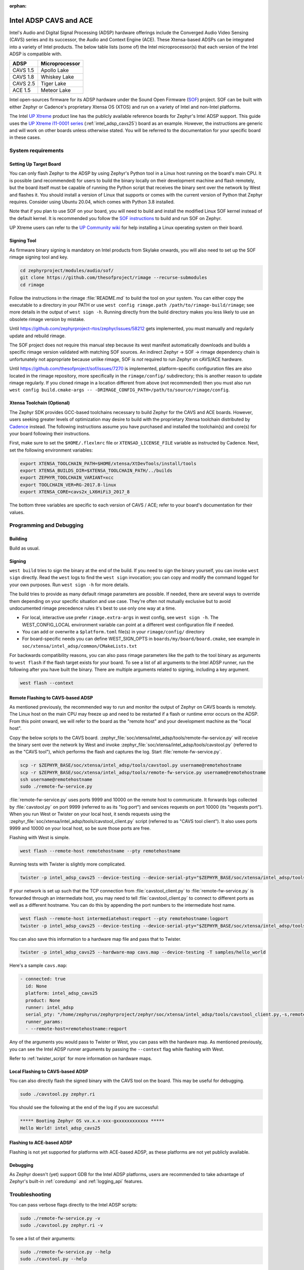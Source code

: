 :orphan:

.. _intel_adsp_generic:

Intel ADSP CAVS and ACE
#######################

Intel's Audio and Digital Signal Processing (ADSP) hardware offerings
include the Converged Audio Video Sensing (CAVS) series and its successor,
the Audio and Context Engine (ACE). These Xtensa-based ADSPs can be integrated
into a variety of Intel products. The below table lists (some of) the Intel
microprocessor(s) that each version of the Intel ADSP is compatible with.

+----------+-----------------------------+
| ADSP     | Microprocessor              |
+==========+=============================+
| CAVS 1.5 | Apollo Lake                 |
+----------+-----------------------------+
| CAVS 1.8 | Whiskey Lake                |
+----------+-----------------------------+
| CAVS 2.5 | Tiger Lake                  |
+----------+-----------------------------+
| ACE 1.5  | Meteor Lake                 |
+----------+-----------------------------+

Intel open-sources firmware for its ADSP hardware under the Sound Open Firmware
(`SOF`_) project. SOF can be built with either Zephyr or Cadence's proprietary
Xtensa OS (XTOS) and run on a variety of Intel and non-Intel platforms.

The Intel `UP Xtreme`_ product line has the publicly
available reference boards for Zephyr's Intel ADSP support. This guide uses the
`UP Xtreme i11-0001 series`_ (:ref:`intel_adsp_cavs25`) board as an example.
However, the instructions are generic and will work on other boards unless
otherwise stated. You will be referred to the documentation for your specific
board in these cases.

System requirements
*******************

Setting Up Target Board
-----------------------

You can only flash Zephyr to the ADSP by using Zephyr's Python tool in a Linux
host running on the board's main CPU. It is possible (and recommended) for users
to build the binary locally on their development machine and flash remotely,
but the board itself must be capable of running the Python script that receives
the binary sent over the network by West and flashes it. You should install a
version of Linux that supports or comes with the current version of Python that
Zephyr requires. Consider using Ubuntu 20.04, which comes with Python 3.8
installed.

Note that if you plan to use SOF on your board, you will need to build and
install the modified Linux SOF kernel instead of the default kernel. It is
recommended you follow the `SOF instructions`_ to build and run SOF on Zephyr.

UP Xtreme users can refer to the `UP Community wiki`_ for help installing a
Linux operating system on their board.

Signing Tool
------------

As firmware binary signing is mandatory on Intel products from Skylake onwards,
you will also need to set up the SOF rimage signing tool and key.

.. code-block:: shell

   cd zephyrproject/modules/audio/sof/
   git clone https://github.com/thesofproject/rimage --recurse-submodules
   cd rimage

Follow the instructions in the rimage :file:`README.md` to build the tool on
your system. You can either copy the executable to a directory in your PATH or
use ``west config rimage.path /path/to/rimage-build/rimage``; see more details
in the output of ``west sign -h``. Running directly from the build directory
makes you less likely to use an obsolete rimage version by mistake.

Until https://github.com/zephyrproject-rtos/zephyr/issues/58212 gets
implemented, you must manually and regularly update and rebuild rimage.

The SOF project does not require this manual step because its west manifest
automatically downloads and builds a specific rimage version validated with
matching SOF sources. An indirect Zephyr -> SOF -> rimage dependency chain is
unfortunately not appropriate because unlike rimage, SOF is *not* required to
run Zephyr on cAVS/ACE hardware.

Until https://github.com/thesofproject/sof/issues/7270 is implemented,
platform-specific configuration files are also located in the rimage
repository, more specifically in the ``rimage/config/`` subdirectory; this is
another reason to update rimage regularly. If you cloned rimage in a location
different from above (not recommended) then you must also run ``west config
build.cmake-args -- -DRIMAGE_CONFIG_PATH=/path/to/source/rimage/config``.


Xtensa Toolchain (Optional)
---------------------------

The Zephyr SDK provides GCC-based toolchains necessary to build Zephyr for
the CAVS and ACE boards. However, users seeking greater levels of optimization
may desire to build with the proprietary Xtensa toolchain distributed by
`Cadence`_ instead. The following instructions assume you have purchased and
installed the toolchain(s) and core(s) for your board following their
instructions.

First, make sure to set the ``$HOME/.flexlmrc`` file or
``XTENSAD_LICENSE_FILE`` variable as instructed by Cadence.
Next, set the following environment variables:

.. code-block:: shell

   export XTENSA_TOOLCHAIN_PATH=$HOME/xtensa/XtDevTools/install/tools
   export XTENSA_BUILDS_DIR=$XTENSA_TOOLCHAIN_PATH/../builds
   export ZEPHYR_TOOLCHAIN_VARIANT=xcc
   export TOOLCHAIN_VER=RG-2017.8-linux
   export XTENSA_CORE=cavs2x_LX6HiFi3_2017_8

The bottom three variables are specific to each version of CAVS / ACE; refer to
your board's documentation for their values.

Programming and Debugging
*************************

Building
--------

Build as usual.

.. zephyr-app-commands::
   :zephyr-app: samples/hello_world
   :board: intel_adsp_cavs25
   :goals: build

Signing
-------

``west build`` tries to sign the binary at the end of the build. If you need
to sign the binary yourself, you can invoke ``west sign`` directly. Read the
``west`` logs to find the ``west sign`` invocation; you can copy and modify
the command logged for your own purposes. Run ``west sign -h`` for more
details.

The build tries to provide as many default rimage parameters are possible. If
needed, there are several ways to override them depending on your specific
situation and use case. They're often not mutually exclusive but to avoid
undocumented rimage precedence rules it's best to use only one way at a time.

- For local, interactive use prefer ``rimage.extra-args`` in west config, see
  ``west sign -h``. The WEST_CONFIG_LOCAL environment variable can point at a
  different west configuration file if needed.

- You can add or overwrite a ``$platform.toml`` file(s) in your
  ``rimage/config/`` directory

- For board-specific needs you can define WEST_SIGN_OPTS in
  ``boards/my/board/board.cmake``, see example in
  ``soc/xtensa/intel_adsp/common/CMakeLists.txt``

For backwards compatibility reasons, you can also pass rimage parameters like
the path to the tool binary as arguments to
``west flash`` if the flash target exists for your board. To see a list
of all arguments to the Intel ADSP runner, run the following after you have
built the binary. There are multiple arguments related to signing, including a
key argument.

.. code-block:: console

   west flash --context

Remote Flashing to CAVS-based ADSP
----------------------------------

As mentioned previously, the recommended way to run and monitor the output of
Zephyr on CAVS boards is remotely. The Linux host on the main CPU may freeze up
and need to be restarted if a flash or runtime error occurs on the ADSP. From
this point onward, we will refer to the board as the "remote host" and your
development machine as the "local host".

Copy the below scripts to the CAVS board.
:zephyr_file:`soc/xtensa/intel_adsp/tools/remote-fw-service.py` will receive
the binary sent over the network by West and invoke
:zephyr_file:`soc/xtensa/intel_adsp/tools/cavstool.py` (referred to as the
"CAVS tool"), which performs the flash and captures the log. Start
:file:`remote-fw-service.py`.

.. code-block:: console

   scp -r $ZEPHYR_BASE/soc/xtensa/intel_adsp/tools/cavstool.py username@remotehostname
   scp -r $ZEPHYR_BASE/soc/xtensa/intel_adsp/tools/remote-fw-service.py username@remotehostname
   ssh username@remotehostname
   sudo ./remote-fw-service.py

:file:`remote-fw-service.py` uses ports 9999 and 10000 on the remote host to
communicate. It forwards logs collected by :file:`cavstool.py` on port 9999
(referred to as its "log port") and services requests on port 10000
(its "requests port"). When you run West or Twister on your local host,
it sends requests using the :zephyr_file:`soc/xtensa/intel_adsp/tools/cavstool_client.py`
script (referred to as "CAVS tool client"). It also uses ports 9999 and 10000 on
your local host, so be sure those ports are free.

Flashing with West is simple.

.. code-block:: console

   west flash --remote-host remotehostname --pty remotehostname

Running tests with Twister is slightly more complicated.

.. code-block:: console

   twister -p intel_adsp_cavs25 --device-testing --device-serial-pty="$ZEPHYR_BASE/soc/xtensa/intel_adsp/tools/cavstool_client.py,-s,remotehostname,-l" --west-flash="--remote-host=remotehostname" -T samples/hello_world

If your network is set up such that the TCP connection from
:file:`cavstool_client.py` to :file:`remote-fw-service.py` is forwarded through
an intermediate host, you may need to tell :file:`cavstool_client.py` to connect
to different ports as well as a different hostname. You can do this by appending
the port numbers to the intermediate host name.

.. code-block:: console

   west flash --remote-host intermediatehost:reqport --pty remotehostname:logport
   twister -p intel_adsp_cavs25 --device-testing --device-serial-pty="$ZEPHYR_BASE/soc/xtensa/intel_adsp/tools/cavstool_client.py,-s,remotehostname:logport,-l" --west-flash="--remote-host=remotehostname:reqport" -T samples/hello_world

You can also save this information to a hardware map file and pass that to
Twister.

.. code-block:: console

   twister -p intel_adsp_cavs25 --hardware-map cavs.map --device-testing -T samples/hello_world

Here's a sample ``cavs.map``:

.. code-block:: console

   - connected: true
     id: None
     platform: intel_adsp_cavs25
     product: None
     runner: intel_adsp
     serial_pty: "/home/zephyrus/zephyrproject/zephyr/soc/xtensa/intel_adsp/tools/cavstool_client.py,-s,remotehostname:logport,-l"
     runner_params:
     - --remote-host=remotehostname:reqport

Any of the arguments you would pass to Twister or West, you can pass with the
hardware map. As mentioned previously, you can see the Intel ADSP runner
arguments by passing the ``--context`` flag while flashing with West.

Refer to :ref:`twister_script` for more information on hardware maps.

Local Flashing to CAVS-based ADSP
---------------------------------

You can also directly flash the signed binary with the CAVS tool on the board.
This may be useful for debugging.

.. code-block:: console

   sudo ./cavstool.py zephyr.ri

You should see the following at the end of the log if you are successful:

.. code-block:: console

   ***** Booting Zephyr OS vx.x.x-xxx-gxxxxxxxxxxxx *****
   Hello World! intel_adsp_cavs25

Flashing to ACE-based ADSP
--------------------------

Flashing is not yet supported for platforms with ACE-based ADSP, as these
platforms are not yet publicly available.

Debugging
---------

As Zephyr doesn't (yet) support GDB for the Intel ADSP platforms, users are
recommended to take advantage of Zephyr's built-in :ref:`coredump` and
:ref:`logging_api` features.

Troubleshooting
***************

You can pass verbose flags directly to the Intel ADSP scripts:

.. code-block:: console

   sudo ./remote-fw-service.py -v
   sudo ./cavstool.py zephyr.ri -v

To see a list of their arguments:

.. code-block:: console

   sudo ./remote-fw-service.py --help
   sudo ./cavstool.py --help

If flashing fails at ``west sign`` with errors related to unparsed keys, try
reinstalling the latest version of the signing tool. For example:

.. code-block:: shell

   error: 1 unparsed keys left in 'adsp'
   error: 1 unparsed arrays left in 'adsp'

If you get an "Address already in use" error when starting
:file:`remote-fw-service.py` on the board, you may have another instance of the
script running. Kill it.

.. code-block:: console

   $ sudo netstat -peanut | grep 9999
   tcp   0   0 0.0.0.0:9999   0.0.0.0:*   LISTEN   0   289788   14795/python3
   $ sudo kill 14795

If West or Twister successfully sign and establish TCP connections
with :file:`remote-fw-service.py` but hang with no output afterwards,
there are two possibilities: either :file:`remote-fw-service.py` failed
to communicate, or :file:`cavstool.py` failed to flash. Log into
the remote host and check the output of :file:`remote-fw-service.py`.

If a message about "incorrect communication" appears, you mixed up the port
numbers for logging and requests in your command or hardware map. Switch them
and try again.

.. code-block:: shell

   ERROR:remote-fw:incorrect monitor communication!

If a "load failed" message appears, that means the flash failed. Examine the
log of ``west flash`` and carefully check that the arguments to ``west sign``
are correct.

.. code-block:: console

   WARNING:cavs-fw:Load failed?  FW_STATUS = 0x81000012
   INFO:cavs-fw:cAVS firmware load complete
   --

Sometimes a flash failure or network miscommunication corrupts the state of
the ADSP or :file:`remote-fw-service.py`. If you are unable to identify a
cause of repeated failures, try restarting the scripts and / or power cycling
your board to reset the state.

Users - particularly, users of the Xtensa toolchain - should also consider
clearing their Zephyr cache, as caching issues can occur from time to time.
Delete the cache as well as any applicable build directories and start from
scratch. You can try using the "pristine" option of West first, if you like.

.. code-block:: console

   rm -rf build twister-out*
   rm -rf ~/.ccache ~/.cache/zephyr

Xtensa toolchain users can get more detailed logs from the license server by
exporting ``FLEXLM_DIAGNOSTICS=3``.

.. _SOF: https://thesofproject.github.io/latest/index.html

.. _Chromebooks: https://www.hp.com/us-en/shop/pdp/hp-chromebook-x360-14c-cc0047nr

.. _UP Xtreme: https://up-board.org/up-xtreme/

.. _UP Xtreme i11-0001 series: https://up-shop.org/up-xtreme-i11-boards-0001-series.html

.. _SOF instructions: https://thesofproject.github.io/latest/getting_started/build-guide/build-with-zephyr.html

.. _UP Community wiki: https://github.com/up-board/up-community/wiki/Ubuntu

.. _Cadence: https://www.cadence.com/en_US/home/tools/ip/tensilica-ip.html
